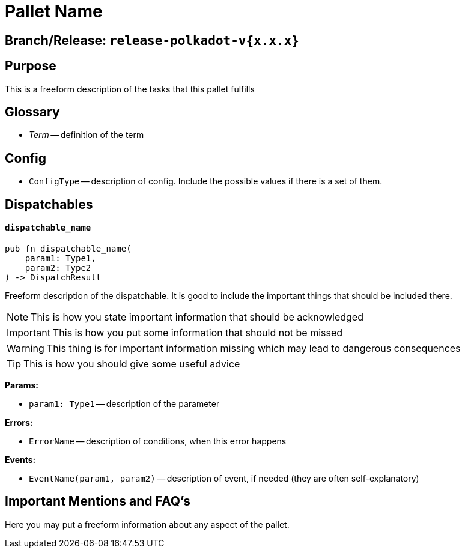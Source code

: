 :source-highlighter: highlight.js
:highlightjs-languages: rust
:github-icon: pass:[<svg class="icon"><use href="#github-icon"/></svg>]

= Pallet Name link:https://google.com[{github-icon},role=heading-link]

== Branch/Release: `release-polkadot-v{x.x.x}`

== Purpose

This is a freeform description of the tasks that this pallet fulfills

== Glossary

* _Term_ -- definition of the term

== Config

* `ConfigType` -- description of config. Include the possible values if there is a set of them.

== Dispatchables

[.contract-item]
[[dispatchable_name]]
==== `[.contract-item-name]#++dispatchable_name++#`
[source,rust]
----
pub fn dispatchable_name(
    param1: Type1,
    param2: Type2
) -> DispatchResult
----
Freeform description of the dispatchable. It is good to include the important things that should be included there.

// four following blocks show how to make a highlight of some information. It will become a styled block

NOTE: This is how you state important information that should be acknowledged

IMPORTANT: This is how you put some information that should not be missed

WARNING: This thing is for important information missing which may lead to dangerous consequences

TIP: This is how you should give some useful advice

**Params:**

* `param1: Type1` -- description of the parameter

**Errors:**

* `ErrorName` -- description of conditions, when this error happens

**Events:**

* `EventName(param1, param2)` -- description of event, if needed (they are often self-explanatory)

== Important Mentions and FAQ's

Here you may put a freeform information about any aspect of the pallet.

